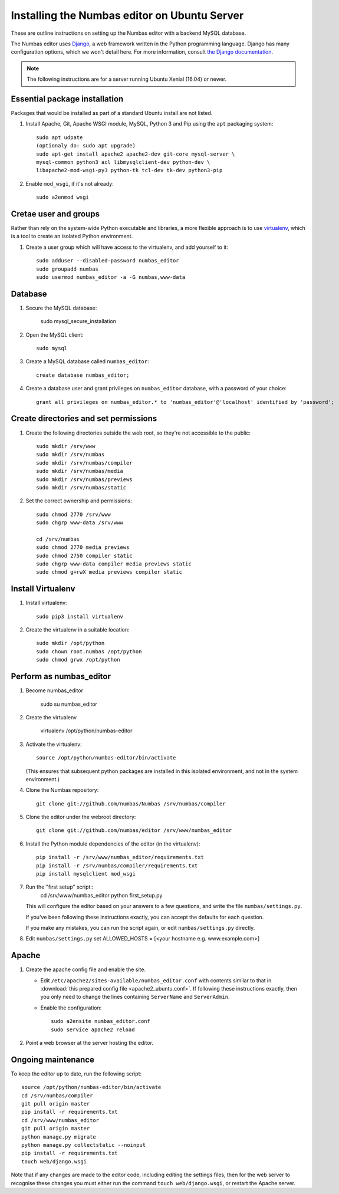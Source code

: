 Installing the Numbas editor on Ubuntu Server
=============================================

These are outline instructions on setting up the Numbas editor with a
backend MySQL database.

The Numbas editor uses `Django <https://www.djangoproject.com/>`_, a
web framework written in the Python programming language. 
Django has many configuration options, which we won't detail here. 
For more information, consult `the Django documentation <https://docs.djangoproject.com/en/2.1/>`_.

.. note::

    The following instructions are for a server running Ubuntu Xenial (16.04) or newer.

Essential package installation
------------------------------

Packages that would be installed as part of a standard Ubuntu install
are not listed.

#.  Install Apache, Git, Apache WSGI module, MySQL, Python 3 and Pip using the ``apt`` packaging system::

        
        sudo apt udpate
        (optionaly do: sudo apt upgrade)
        sudo apt-get install apache2 apache2-dev git-core mysql-server \
        mysql-common python3 acl libmysqlclient-dev python-dev \
        libapache2-mod-wsgi-py3 python-tk tcl-dev tk-dev python3-pip

#.  Enable ``mod_wsgi``, if it's not already:: 
    
        sudo a2enmod wsgi


Cretae user and groups
----------------------

Rather than rely on the system-wide Python executable and libraries, a more flexible
approach is to use `virtualenv <http://www.virtualenv.org/>`_, which is a tool to create an isolated Python environment.

#.  Create a user group which will have access to the virtualenv, and
    add yourself to it::

        sudo adduser --disabled-password numbas_editor        
        sudo groupadd numbas
        sudo usermod numbas_editor -a -G numbas,www-data
        
Database
--------

#.  Secure the MySQL database:

        sudo mysql_secure_installation



#.  Open the MySQL client::

        sudo mysql

#.  Create a MySQL database called ``numbas_editor``::

        create database numbas_editor;

#.  Create a database user and grant privileges on ``numbas_editor``
    database, with a password of your choice::

        grant all privileges on numbas_editor.* to 'numbas_editor'@'localhost' identified by 'password';


Create directories and set permissions
--------------------------------------

#.  Create the following directories outside the web root, so they're
    not accessible to the public::
  
        sudo mkdir /srv/www
        sudo mkdir /srv/numbas
        sudo mkdir /srv/numbas/compiler
        sudo mkdir /srv/numbas/media
        sudo mkdir /srv/numbas/previews
        sudo mkdir /srv/numbas/static

#.  Set the correct ownership and permissions::
    
        sudo chmod 2770 /srv/www
        sudo chgrp www-data /srv/www

        cd /srv/numbas
        sudo chmod 2770 media previews
        sudo chmod 2750 compiler static
        sudo chgrp www-data compiler media previews static
        sudo chmod g+rwX media previews compiler static



Install Virtualenv
------------------

#.  Install virtualenv:: 
    
        sudo pip3 install virtualenv

#.  Create the virtualenv in a suitable location::
  
        sudo mkdir /opt/python
        sudo chown root.numbas /opt/python 
        sudo chmod grwx /opt/python 

       

Perform as numbas_editor
------------------------

#.  Become numbas_editor

        sudo su numbas_editor

#.  Create the virtualenv

        virtualenv /opt/python/numbas-editor

#.  Activate the virtualenv::

        source /opt/python/numbas-editor/bin/activate
        
    (This ensures that subsequent python packages are installed in this isolated environment, and not in the system environment.)

#.  Clone the Numbas repository::

        git clone git://github.com/numbas/Numbas /srv/numbas/compiler

#.  Clone the editor under the webroot directory::

        git clone git://github.com/numbas/editor /srv/www/numbas_editor

#.  Install the Python module dependencies of the editor (in the virtualenv)::

        pip install -r /srv/www/numbas_editor/requirements.txt
        pip install -r /srv/numbas/compiler/requirements.txt
        pip install mysqlclient mod_wsgi

#.  Run the "first setup" script::
        cd /srv/www/numbas_editor
        python first_setup.py

    This will configure the editor based on your answers to a few
    questions, and write the file ``numbas/settings.py``.

    If you've been following these instructions exactly, you can
    accept the defaults for each question.

    If you make any mistakes, you can run the script again, or edit
    ``numbas/settings.py`` directly.


#.    Edit ``numbas/settings.py``
      set ALLOWED_HOSTS = [<your hostname e.g. www.example.com>]
       
    
Apache
------

#.  Create the apache config file and enable the site.

    -  Edit ``/etc/apache2/sites-available/numbas_editor.conf`` with
       contents similar to that in :download:`this prepared config file <apache2_ubuntu.conf>`.
       If following these instructions exactly, then you only need to change the lines containing ``ServerName`` and ``ServerAdmin``.

    -  Enable the configuration::
      
            sudo a2ensite numbas_editor.conf
            sudo service apache2 reload

#.  Point a web browser at the server hosting the editor.


Ongoing maintenance
-------------------

To keep the editor up to date, run the following script::

    source /opt/python/numbas-editor/bin/activate
    cd /srv/numbas/compiler
    git pull origin master
    pip install -r requirements.txt
    cd /srv/www/numbas_editor
    git pull origin master
    python manage.py migrate
    python manage.py collectstatic --noinput
    pip install -r requirements.txt
    touch web/django.wsgi

Note that if any changes are made to the editor code, including
editing the settings files, then for the web server to recognise
these changes you must either run the command ``touch web/django.wsgi``,
or restart the Apache server.
